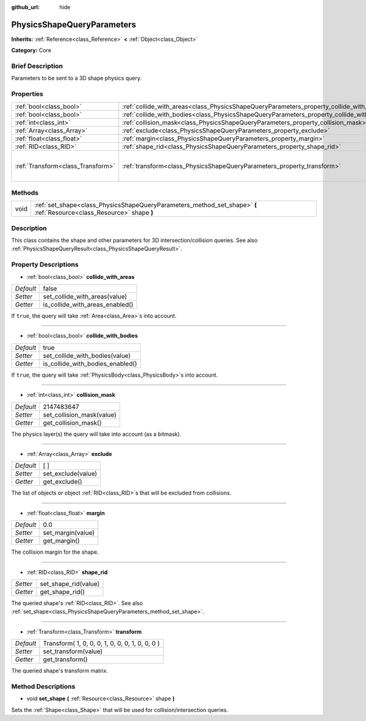:github_url: hide

.. Generated automatically by doc/tools/makerst.py in Godot's source tree.
.. DO NOT EDIT THIS FILE, but the PhysicsShapeQueryParameters.xml source instead.
.. The source is found in doc/classes or modules/<name>/doc_classes.

.. _class_PhysicsShapeQueryParameters:

PhysicsShapeQueryParameters
===========================

**Inherits:** :ref:`Reference<class_Reference>` **<** :ref:`Object<class_Object>`

**Category:** Core

Brief Description
-----------------

Parameters to be sent to a 3D shape physics query.

Properties
----------

+-----------------------------------+--------------------------------------------------------------------------------------------+-------------------------------------------------+
| :ref:`bool<class_bool>`           | :ref:`collide_with_areas<class_PhysicsShapeQueryParameters_property_collide_with_areas>`   | false                                           |
+-----------------------------------+--------------------------------------------------------------------------------------------+-------------------------------------------------+
| :ref:`bool<class_bool>`           | :ref:`collide_with_bodies<class_PhysicsShapeQueryParameters_property_collide_with_bodies>` | true                                            |
+-----------------------------------+--------------------------------------------------------------------------------------------+-------------------------------------------------+
| :ref:`int<class_int>`             | :ref:`collision_mask<class_PhysicsShapeQueryParameters_property_collision_mask>`           | 2147483647                                      |
+-----------------------------------+--------------------------------------------------------------------------------------------+-------------------------------------------------+
| :ref:`Array<class_Array>`         | :ref:`exclude<class_PhysicsShapeQueryParameters_property_exclude>`                         | [  ]                                            |
+-----------------------------------+--------------------------------------------------------------------------------------------+-------------------------------------------------+
| :ref:`float<class_float>`         | :ref:`margin<class_PhysicsShapeQueryParameters_property_margin>`                           | 0.0                                             |
+-----------------------------------+--------------------------------------------------------------------------------------------+-------------------------------------------------+
| :ref:`RID<class_RID>`             | :ref:`shape_rid<class_PhysicsShapeQueryParameters_property_shape_rid>`                     |                                                 |
+-----------------------------------+--------------------------------------------------------------------------------------------+-------------------------------------------------+
| :ref:`Transform<class_Transform>` | :ref:`transform<class_PhysicsShapeQueryParameters_property_transform>`                     | Transform( 1, 0, 0, 0, 1, 0, 0, 0, 1, 0, 0, 0 ) |
+-----------------------------------+--------------------------------------------------------------------------------------------+-------------------------------------------------+

Methods
-------

+------+------------------------------------------------------------------------------------------------------------------------+
| void | :ref:`set_shape<class_PhysicsShapeQueryParameters_method_set_shape>` **(** :ref:`Resource<class_Resource>` shape **)** |
+------+------------------------------------------------------------------------------------------------------------------------+

Description
-----------

This class contains the shape and other parameters for 3D intersection/collision queries. See also :ref:`PhysicsShapeQueryResult<class_PhysicsShapeQueryResult>`.

Property Descriptions
---------------------

.. _class_PhysicsShapeQueryParameters_property_collide_with_areas:

- :ref:`bool<class_bool>` **collide_with_areas**

+-----------+---------------------------------+
| *Default* | false                           |
+-----------+---------------------------------+
| *Setter*  | set_collide_with_areas(value)   |
+-----------+---------------------------------+
| *Getter*  | is_collide_with_areas_enabled() |
+-----------+---------------------------------+

If ``true``, the query will take :ref:`Area<class_Area>`\ s into account.

----

.. _class_PhysicsShapeQueryParameters_property_collide_with_bodies:

- :ref:`bool<class_bool>` **collide_with_bodies**

+-----------+----------------------------------+
| *Default* | true                             |
+-----------+----------------------------------+
| *Setter*  | set_collide_with_bodies(value)   |
+-----------+----------------------------------+
| *Getter*  | is_collide_with_bodies_enabled() |
+-----------+----------------------------------+

If ``true``, the query will take :ref:`PhysicsBody<class_PhysicsBody>`\ s into account.

----

.. _class_PhysicsShapeQueryParameters_property_collision_mask:

- :ref:`int<class_int>` **collision_mask**

+-----------+---------------------------+
| *Default* | 2147483647                |
+-----------+---------------------------+
| *Setter*  | set_collision_mask(value) |
+-----------+---------------------------+
| *Getter*  | get_collision_mask()      |
+-----------+---------------------------+

The physics layer(s) the query will take into account (as a bitmask).

----

.. _class_PhysicsShapeQueryParameters_property_exclude:

- :ref:`Array<class_Array>` **exclude**

+-----------+--------------------+
| *Default* | [  ]               |
+-----------+--------------------+
| *Setter*  | set_exclude(value) |
+-----------+--------------------+
| *Getter*  | get_exclude()      |
+-----------+--------------------+

The list of objects or object :ref:`RID<class_RID>`\ s that will be excluded from collisions.

----

.. _class_PhysicsShapeQueryParameters_property_margin:

- :ref:`float<class_float>` **margin**

+-----------+-------------------+
| *Default* | 0.0               |
+-----------+-------------------+
| *Setter*  | set_margin(value) |
+-----------+-------------------+
| *Getter*  | get_margin()      |
+-----------+-------------------+

The collision margin for the shape.

----

.. _class_PhysicsShapeQueryParameters_property_shape_rid:

- :ref:`RID<class_RID>` **shape_rid**

+----------+----------------------+
| *Setter* | set_shape_rid(value) |
+----------+----------------------+
| *Getter* | get_shape_rid()      |
+----------+----------------------+

The queried shape's :ref:`RID<class_RID>`. See also :ref:`set_shape<class_PhysicsShapeQueryParameters_method_set_shape>`.

----

.. _class_PhysicsShapeQueryParameters_property_transform:

- :ref:`Transform<class_Transform>` **transform**

+-----------+-------------------------------------------------+
| *Default* | Transform( 1, 0, 0, 0, 1, 0, 0, 0, 1, 0, 0, 0 ) |
+-----------+-------------------------------------------------+
| *Setter*  | set_transform(value)                            |
+-----------+-------------------------------------------------+
| *Getter*  | get_transform()                                 |
+-----------+-------------------------------------------------+

The queried shape's transform matrix.

Method Descriptions
-------------------

.. _class_PhysicsShapeQueryParameters_method_set_shape:

- void **set_shape** **(** :ref:`Resource<class_Resource>` shape **)**

Sets the :ref:`Shape<class_Shape>` that will be used for collision/intersection queries.

